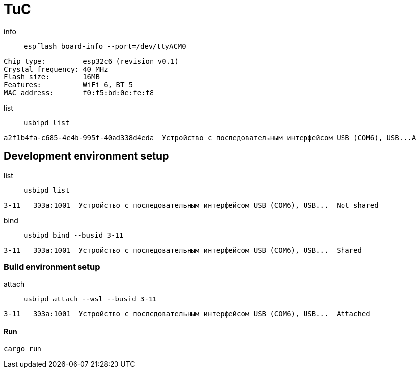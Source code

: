 = TuC

info:: `espflash board-info --port=/dev/ttyACM0`

[source,shell]
Chip type:         esp32c6 (revision v0.1)
Crystal frequency: 40 MHz
Flash size:        16MB
Features:          WiFi 6, BT 5
MAC address:       f0:f5:bd:0e:fe:f8

list:: `usbipd list`

[source,shell]
a2f1b4fa-c685-4e4b-995f-40ad338d4eda  Устройство с последовательным интерфейсом USB (COM6), USB...A

== Development environment setup

list:: `usbipd list`

[source,shell]
3-11   303a:1001  Устройство с последовательным интерфейсом USB (COM6), USB...  Not shared

bind:: `usbipd bind --busid 3-11`

[source,shell]
3-11   303a:1001  Устройство с последовательным интерфейсом USB (COM6), USB...  Shared

=== Build environment setup

attach:: `usbipd attach --wsl --busid 3-11`

[source,shell]
3-11   303a:1001  Устройство с последовательным интерфейсом USB (COM6), USB...  Attached

==== Run

[source,shell]
cargo run
